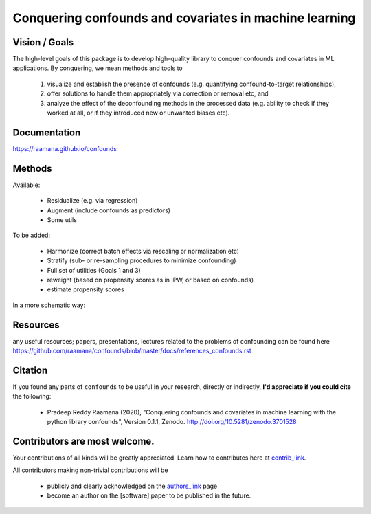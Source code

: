 

Conquering confounds and covariates in machine learning
------------------------------------------------------------

.. image:: https://github.com/raamana/confounds/blob/master/confounds_card.jpg

.. image:: https://zenodo.org/badge/197298208.svg
   :target: https://zenodo.org/badge/latestdoi/197298208

.. image:: https://img.shields.io/pypi/v/confounds.svg
        :target: https://pypi.python.org/pypi/confounds

.. image:: https://img.shields.io/travis/raamana/confounds.svg
        :target: https://travis-ci.org/raamana/confounds


Vision / Goals
~~~~~~~~~~~~~~~

The high-level goals of this package is to develop high-quality library to conquer confounds and covariates in ML applications. By conquering, we mean methods and tools to

 1. visualize and establish the presence of confounds (e.g. quantifying confound-to-target relationships),
 2. offer solutions to handle them appropriately via correction or removal etc, and
 3. analyze the effect of the deconfounding methods in the processed data (e.g. ability to check if they worked at all, or if they introduced new or unwanted biases etc).


Documentation
~~~~~~~~~~~~~~

https://raamana.github.io/confounds


Methods
~~~~~~~~

Available:

 - Residualize (e.g. via regression)
 - Augment (include confounds as predictors)
 - Some utils

To be added:

 - Harmonize (correct batch effects via rescaling or normalization etc)
 - Stratify (sub- or re-sampling procedures to minimize confounding)
 - Full set of utilities (Goals 1 and 3)
 - reweight (based on propensity scores as in IPW, or based on confounds)
 - estimate propensity scores

In a more schematic way:

.. image:: docs/schematic_method_impl_status.png



Resources
~~~~~~~~~
any useful resources; papers, presentations, lectures related to the problems of confounding can be found here https://github.com/raamana/confounds/blob/master/docs/references_confounds.rst



Citation
~~~~~~~~~~~~~~

If you found any parts of ``confounds`` to be useful in your research, directly or indirectly, **I'd appreciate if you could cite** the following:

 - Pradeep Reddy Raamana (2020), "Conquering confounds and covariates in machine learning with the python library confounds", Version 0.1.1, Zenodo. http://doi.org/10.5281/zenodo.3701528


Contributors are most welcome.
~~~~~~~~~~~~~~~~~~~~~~~~~~~~~~~~~~~~~~~~~~

Your contributions of all kinds will be greatly appreciated. Learn how to contributes here at `contrib_link`_.

All contributors making non-trivial contributions will be

 - publicly and clearly acknowledged on the `authors_link`_ page
 - become an author on the [software] paper to be published in the future.

.. _contrib_link: CONTRIBUTING.rst
.. _authors_link: AUTHORS.rst
